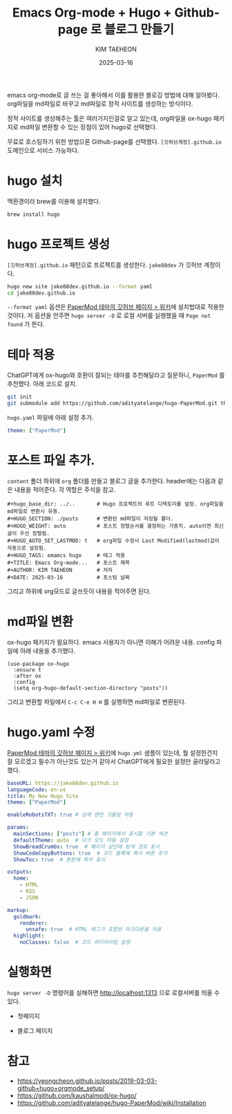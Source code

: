 #+hugo_base_dir: ../..
#+PROPERTY: org-download-image-dir ../../static/images
#+HUGO_SECTION: ./posts
#+HUGO_WEIGHT: auto
#+HUGO_AUTO_SET_LASTMOD: t
#+HUGO_TAGS: emamcs org-mode hugo github-page
#+TITLE: Emacs Org-mode + Hugo + Github-page 로 블로그 만들기
#+AUTHOR: KIM TAEHEON
#+DATE: 2025-03-16

emacs org-mode로 글 쓰는 걸 좋아해서 이를 활용한 블로깅 방법에 대해 알아봤다. 
org파일을 md파일로 바꾸고 md파일로 정적 사이트를 생성하는 방식이다. 

정적 사이트를 생성해주는 툴은 여러가지인걸로 알고 있는데, 
org파일을 ox-hugo 패키지로 md파일 변환할 수 있는 장점이 있어 hugo로 선택했다.

무료로 호스팅하기 위한 방법으론 Github-page를 선택했다. 
~[깃허브계정].github.io~ 도메인으로 서비스 가능하다. 

* hugo 설치
맥환경이라 brew를 이용해 설치했다. 
#+begin_src bash
brew install hugo
#+end_src

* hugo 프로젝트 생성
~[깃허브계정].github.io~ 패턴으로 프로젝트를 생성한다. 
~jake88dev~ 가 깃허브 계정이다. 
#+begin_src bash
hugo new site jake88dev.github.io --format yaml
cd jake88dev.github.io
#+end_src
~--format yaml~ 옵션은 [[https://github.com/adityatelange/hugo-PaperMod/wiki/Installation][PaperMod 테마의 깃허브 페이지 > 위키]]에 설치법대로 적용한 것이다.
저 옵션을 안주면 ~hugo server -D~ 로 로컬 서버를 실행했을 때 ~Page not found~ 가 뜬다. 

* 테마 적용 
ChatGPT에게 ox-hugo와 호환이 잘되는 테마를 추천해달라고 질문하니, ~PaperMod~ 를 추천했다. 
아래 코드로 설치.
#+begin_src bash
git init
git submodule add https://github.com/adityatelange/hugo-PaperMod.git themes/PaperMod
#+end_src

~hugo.yaml~ 파일에 아래 설정 추가.
#+begin_src yaml
theme: ["PaperMod"]
#+end_src

* 포스트 파일 추가.
~content~ 폴더 하위에 ~org~ 폴더를 만들고 블로그 글을 추가한다. 
header에는 다음과 같은 내용을 적어준다. 
각 역할은 주석을 참고.
#+begin_example
#+hugo_base_dir: ../..       # Hugo 프로젝트의 루트 디렉토리를 설정. org파일을 md파일로 변환시 유용.
#+HUGO_SECTION: ./posts      # 변환된 md파일이 저정될 폴더. 
#+HUGO_WEIGHT: auto          # 포스트 정렬순서를 결정하는 가중치. auto이면 최신글이 우선 정렬됨.
#+HUGO_AUTO_SET_LASTMOD: t   # org파일 수정시 Last Modified(lastmod)값이 자동으로 설정됨.
#+HUGO_TAGS: emamcs hugo     # 태그 적용 
#+TITLE: Emacs Org-mode...   # 포스트 제목 
#+AUTHOR: KIM TAEHEON        # 저자 
#+DATE: 2025-03-16           # 포스팅 날짜 
#+end_example

그리고 하위에 org모드로 글쓰듯이 내용을 적어주면 된다. 


* md파일 변환 
:PROPERTIES:
:ID:       3B052874-B7FE-48F1-A2A3-CE99B47C5088
:END:
ox-hugo 패키지가 필요하다. emacs 사용자가 아니면 이해가 어려운 내용.
config 파일에 아래 내용을 추가했다. 
#+begin_src elisp
(use-package ox-hugo
  :ensure t
  :after ox
  :config
  (setq org-hugo-default-section-directory "posts"))
#+end_src

그리고 변환할 파일에서 ~C-c C-e H H~ 를 실행하면 md파일로 변환된다. 


#+DOWNLOADED: screenshot @ 2025-03-16 21:08:10
[[file:../../static/images/20250316-210810_screenshot.png]]




* hugo.yaml 수정
[[https://github.com/adityatelange/hugo-PaperMod/wiki/Installation][PaperMod 테마의 깃허브 페이지 > 위키]]에 ~hugo.yml~ 샘플이 있는데, 
뭘 설정한건지 잘 모르겠고 필수가 아닌것도 있는거 같아서
ChatGPT에게 필요한 설정만 골라달라고 했다. 

#+begin_src yaml
baseURL: https://jake88dev.github.io
languageCode: en-us
title: My New Hugo Site
theme: ["PaperMod"]

enableRobotsTXT: true # 검색 엔진 크롤링 허용

params:
  mainSections: ["posts"] # 홈 페이지에서 표시할 기본 섹션
  defaultTheme: auto  # 다크 모드 자동 설정
  ShowBreadCrumbs: true  # 페이지 상단에 탐색 경로 표시
  ShowCodeCopyButtons: true  # 코드 블록에 복사 버튼 추가
  ShowToc: true  # 본문에 목차 표시

outputs:
  home:
    - HTML
    - RSS
    - JSON

markup:
  goldmark:
    renderer:
      unsafe: true  # HTML 태그가 포함된 마크다운을 허용
  highlight:
    noClasses: false  # 코드 하이라이팅 설정

#+end_src

* 실행화면 
:PROPERTIES:
:ID:       17F2AAC9-6F24-4B9E-AD67-FDA5C4EF4AF2
:END:
~hugo server -D~ 명령어를 실해하면 http://localhost:1313 으로 로컬서버를 띄울 수 있다. 
- 첫페이지
#+DOWNLOADED: screenshot @ 2025-03-16 23:42:31
[[file:../../static/images/20250316-234231_screenshot.png]]

- 블로그 페이지
#+DOWNLOADED: screenshot @ 2025-03-16 23:43:30
[[file:../../static/images/20250316-234330_screenshot.png]]



* 참고
- https://yeongcheon.github.io/posts/2019-03-03-github+hugo+orgmode_setup/
- https://github.com/kaushalmodi/ox-hugo/
- https://github.com/adityatelange/hugo-PaperMod/wiki/Installation
